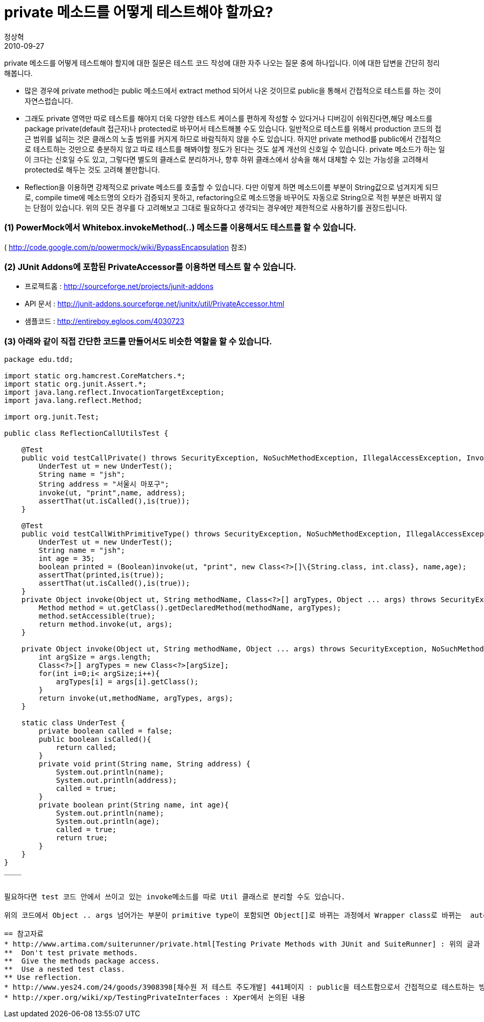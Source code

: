 = private 메소드를 어떻게 테스트해야 할까요?
정상혁
2010-09-27
:jbake-type: post
:jbake-status: published
:jbake-tags: JUnit,Test,PowerMock
:jabke-rootpath: /
:rootpath: /
:content.rootpath: /
:idprefix:

private 메소드를 어떻게 테스트해야 할지에 대한 질문은 테스트 코드 작성에 대한 자주 나오는 질문 중에 하나입니다. 이에 대한 답변을 간단히 정리해봅니다.

* 많은 경우에 private method는 public 메소드에서 extract method 되어서 나온 것이므로 public을 통해서 간접적으로 테스트를 하는 것이 자연스럽습니다.
* 그래도 private 영역만 따로 테스트를 해야지 더욱 다양한 테스트 케이스를 편하게 작성할 수 있다거나 디버깅이 쉬워진다면,해당 메소드를 package private(default 접근자)나 protected로 바꾸어서 테스트해볼 수도 있습니다. 일반적으로 테스트를 위해서 production 코드의 접근 범위를 넓히는 것은 클래스의 노출 범위를 커지게 하므로 바람직하지 않을 수도 있습니다. 하지만 private method를 public에서 간접적으로 테스트하는 것만으로 충분하지 않고 따로 테스트를 해봐야할 정도가 된다는 것도 설계 개선의 신호일 수 있습니다.  private 메소드가 하는 일이 크다는 신호일 수도 있고, 그렇다면 별도의 클래스로 분리하거나, 향후 하위 클래스에서 상속을 해서 대체할 수 있는 가능성을 고려해서 protected로 해두는 것도 고려해 볼만합니다.
* Reflection을 이용하면 강제적으로 private 메소드를 호출할 수 있습니다. 다만 이렇게 하면 메소드이름 부분이 String값으로 넘겨지게 되므로, compile time에 메소드명의 오타가 검증되지 못하고, refactoring으로 메소드명을 바꾸어도 자동으로 String으로 적힌 부분은 바뀌지 않는 단점이 있습니다. 위의 모든 경우를 다 고려해보고 그대로 필요하다고 생각되는 경우에만 제한적으로 사용하기를 권장드립니다.

=== (1) PowerMock에서 Whitebox.invokeMethod(..) 메소드를 이용해서도 테스트를 할 수 있습니다.
( http://code.google.com/p/powermock/wiki/BypassEncapsulation  참조)

=== (2) JUnit Addons에 포함된 PrivateAccessor를 이용하면 테스트 할 수 있습니다.
* 프로젝트홈 : http://sourceforge.net/projects/junit-addons
* API 문서 : http://junit-addons.sourceforge.net/junitx/util/PrivateAccessor.html
* 샘플코드 : http://entireboy.egloos.com/4030723

=== (3) 아래와 같이 직접 간단한 코드를 만들어서도 비슷한 역할을 할 수 있습니다.

[source,java]
----
package edu.tdd;

import static org.hamcrest.CoreMatchers.*;
import static org.junit.Assert.*;
import java.lang.reflect.InvocationTargetException;
import java.lang.reflect.Method;

import org.junit.Test;

public class ReflectionCallUtilsTest {

    @Test
    public void testCallPrivate() throws SecurityException, NoSuchMethodException, IllegalAccessException, InvocationTargetException {
        UnderTest ut = new UnderTest();
        String name = "jsh";
        String address = "서울시 마포구";
        invoke(ut, "print",name, address);
        assertThat(ut.isCalled(),is(true));
    }

    @Test
    public void testCallWithPrimitiveType() throws SecurityException, NoSuchMethodException, IllegalAccessException, InvocationTargetException {
        UnderTest ut = new UnderTest();
        String name = "jsh";
        int age = 35;
        boolean printed = (Boolean)invoke(ut, "print", new Class<?>[]\{String.class, int.class}, name,age);
        assertThat(printed,is(true));
        assertThat(ut.isCalled(),is(true));
    }
    private Object invoke(Object ut, String methodName, Class<?>[] argTypes, Object ... args) throws SecurityException, NoSuchMethodException, InvocationTargetException, IllegalAccessException {
        Method method = ut.getClass().getDeclaredMethod(methodName, argTypes);
        method.setAccessible(true);
        return method.invoke(ut, args);
    }

    private Object invoke(Object ut, String methodName, Object ... args) throws SecurityException, NoSuchMethodException, InvocationTargetException, IllegalAccessException {
        int argSize = args.length;
        Class<?>[] argTypes = new Class<?>[argSize];
        for(int i=0;i< argSize;i++){
            argTypes[i] = args[i].getClass();
        }
        return invoke(ut,methodName, argTypes, args);
    }

    static class UnderTest {
        private boolean called = false;
        public boolean isCalled(){
            return called;
        }
        private void print(String name, String address) {
            System.out.println(name);
            System.out.println(address);
            called = true;
        }
        private boolean print(String name, int age){
            System.out.println(name);
            System.out.println(age);
            called = true;
            return true;
        }
    }
}
____


필요하다면 test 코드 안에서 쓰이고 있는 invoke메소드를 따로 Util 클래스로 분리할 수도 있습니다.

위의 코드에서 Object .. args 넘어가는 부분이 primitive type이 포함되면 Object[]로 바뀌는 과정에서 Wrapper class로 바뀌는  auto-boxing이 발생하게 됩니다. 그래서 매개변수에 primitive type이 있을 때는 invoke(Object ut, String methodName, Object ... args) 사용하면 NoSuchMethodException이 발생하게 됩니다. 그럴 때는 type을 정확히 명시해 주는 invoke(Object ut, String methodName, Class<?>[] argTypes, Object ... args)을 사용하면 됩니다.

== 참고자료
* http://www.artima.com/suiterunner/private.html[Testing Private Methods with JUnit and SuiteRunner] : 위의 글과 비슷하게 아래 4가지 방법을 제시하고 있습니다.
**  Don't test private methods.
**  Give the methods package access.
**  Use a nested test class.
** Use reflection.
* http://www.yes24.com/24/goods/3908398[채수원 저 테스트 주도개발] 441페이지 : public을 테스트함으로서 간접적으로 테스트하는 방식을 권장하고 굳이 한다면 Reflection을 사용할 수 있다는 점을 언급하고 있으나 부서지기 쉬운 테스트 코드가 되기 쉬움을 경고 하고 있습니다.
* http://xper.org/wiki/xp/TestingPrivateInterfaces : Xper에서 논의된 내용

